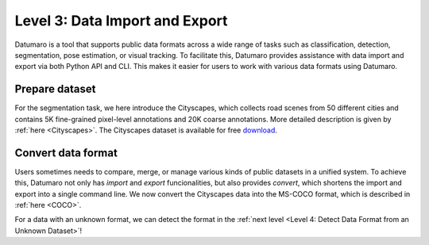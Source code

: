 ===============================
Level 3: Data Import and Export
===============================

Datumaro is a tool that supports public data formats across a wide range of tasks such as
classification, detection, segmentation, pose estimation, or visual tracking.
To facilitate this, Datumaro provides assistance with data import and export via both Python API and CLI.
This makes it easier for users to work with various data formats using Datumaro.

Prepare dataset
===============

For the segmentation task, we here introduce the Cityscapes, which collects road scenes from 50
different cities and contains 5K fine-grained pixel-level annotations and 20K coarse annotations.
More detailed description is given by :ref:`here <Cityscapes>`.
The Cityscapes dataset is available for free `download <https://www.cityscapes-dataset.com/downloads/>`_.

Convert data format
===================

Users sometimes needs to compare, merge, or manage various kinds of public datasets in a unified
system. To achieve this, Datumaro not only has `import` and `export` funcionalities, but also
provides `convert`, which shortens the import and export into a single command line.
We now convert the Cityscapes data into the MS-COCO format, which is described in :ref:`here <COCO>`.


.. tab-set::

  .. tab-item:: CLI

    Without creation of a project, we can achieve this with a single line command `convert` in Datumaro

    .. code-block:: bash

      datum convert -if cityscapes -i <path/to/cityscapes> -f coco_panoptic -o <path/to/output>

  .. tab-item:: Python

    With Pthon API, we can import the data through `Dataset` as below.

    .. code-block:: python

        from datumaro.components.dataset import Dataset

        data_path = '/path/to/cityscapes'
        data_format = 'cityscapes'

        dataset = Dataset.import_from(data_path, data_format)

    We then export the import dataset as

    .. code-block:: python

        output_path = '/path/to/output'

        dataset.export(output_path, format='coco_panoptic')

  .. tab-item:: ProjectCLI

    With the project-based CLI, we first require to create a project by

    .. code-block:: bash

      datum create -o <path/to/project>

    We now import Cityscapes data into the project through

    .. code-block:: bash

      datum import --format cityscapes -p <path/to/project> <path/to/cityscapes>

    (Optional) When we import a data, the change is automatically commited in the project.
    This can be shown through `log` as

    .. code-block:: bash

      datum log -p <path/to/project>

    (Optional) We can check the imported dataset information such as subsets, number of data, or
    categories through `info`.

    .. code-block:: bash

      datum info -p <path/to/project>

    Finally, we export the data within the project with MS-COCO format as

    .. code-block:: bash

      datum export --format coco -p <path/to/project> -o <path/to/save> -- --save-media

For a data with an unknown format, we can detect the format in the :ref:`next level <Level 4: Detect Data Format from an Unknown Dataset>`!
